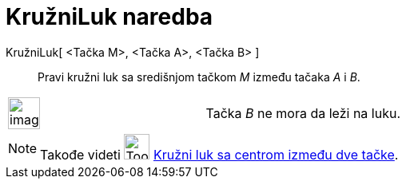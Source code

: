 = KružniLuk naredba
:page-en: commands/CircularArc
ifdef::env-github[:imagesdir: /sr/modules/ROOT/assets/images]

KružniLuk[ <Tačka M>, <Tačka A>, <Tačka B> ]::
  Pravi kružni luk sa središnjom tačkom _M_ između tačaka _A_ i _B_.

[width="100%",cols="50%,50%",]
|===
a|
image:Ambox_notice.png[image,width=40,height=40]

|Tačka _B_ ne mora da leži na luku.
|===

[NOTE]
====

Takođe videti image:Tool_Circle_Arc_Center_2Points.gif[Tool Circle Arc Center 2Points.gif,width=32,height=32]
xref:/s_index_php?title=Kružni_luk_sa_centrom_između_dve_tačke_action=edit_redlink=1.adoc[Kružni luk sa centrom između
dve tačke].

====
